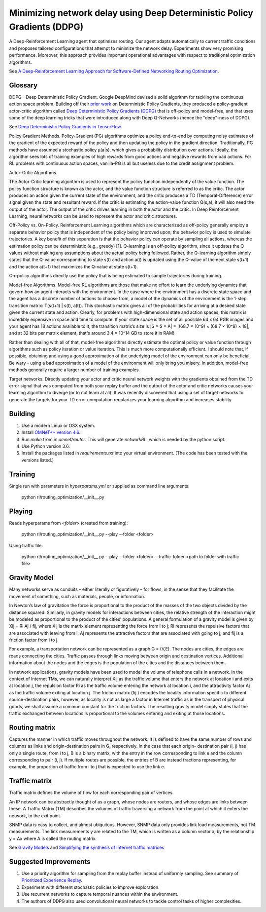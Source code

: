 Minimizing network delay using Deep Deterministic Policy Gradients (DDPG)
-------------------------------------------------------------------------

A Deep-Reinforcement Learning agent that optimizes routing. Our agent adapts automatically
to current traffic conditions and proposes tailored configurations that attempt to minimize
the network delay. Experiments show very promising performance. Moreover, this approach
provides important operational advantages with respect to traditional optimization algorithms.

See `A Deep-Reinforcement Learning Approach for Software-Defined Networking Routing Optimization <https://arxiv.org/abs/1709.07080>`_.


Glossary
^^^^^^^^

DDPG - Deep Deterministic Policy Gradient. Google DeepMind devised a solid algorithm for
tackling the continuous action space problem. Building off their `prior work <http://proceedings.mlr.press/v32/silver14.pdf>`_
on Deterministic Policy Gradients, they produced a policy-gradient actor-critic algorithm called
`Deep Deterministic Policy Gradients (DDPG) <https://arxiv.org/pdf/1509.02971v2.pdf>`_ that is
off-policy and model-free, and that uses some of the deep learning tricks that were introduced
along with Deep Q-Networks (hence the "deep"-ness of DDPG).

See `Deep Deterministic Policy Gradients in TensorFlow <https://pemami4911.github.io/blog/2016/08/21/ddpg-rl.html>`_.

Policy Gradient Methods. Policy-Gradient (PG) algorithms optimize a policy end-to-end by
computing noisy estimates of the gradient of the expected reward of the policy and then
updating the policy in the gradient direction. Traditionally, PG methods have assumed a
stochastic policy μ(a|s), which gives a probability distribution over actions. Ideally,
the algorithm sees lots of training examples of high rewards from good actions and negative
rewards from bad actions. For RL problems with continuous action spaces, vanilla-PG is all
but useless due to the credit assignment problem.

Actor-Critic Algorithms.

.. image:: ../../../images/actor-critic.png

The Actor-Critic learning algorithm is used to represent the policy function independently
of the value function. The policy function structure is known as the actor, and the value
function structure is referred to as the critic. The actor produces an action given the
current state of the environment, and the critic produces a TD (Temporal-Difference) error
signal given the state and resultant reward. If the critic is estimating the action-value
function Q(s,a), it will also need the output of the actor. The output of the critic drives
learning in both the actor and the critic. In Deep Reinforcement Learning, neural networks
can be used to represent the actor and critic structures.

Off-Policy vs. On-Policy. Reinforcement Learning algorithms which are characterized as
off-policy generally employ a separate behavior policy that is independent of the policy
being improved upon; the behavior policy is used to simulate trajectories. A key benefit
of this separation is that the behavior policy can operate by sampling all actions, whereas
the estimation policy can be deterministic (e.g., greedy) [1]. Q-learning is an off-policy
algorithm, since it updates the Q values without making any assumptions about the actual
policy being followed. Rather, the Q-learning algorithm simply states that the Q-value
corresponding to state s(t) and action a(t) is updated using the Q-value of the next state
s(t+1) and the action a(t+1) that maximizes the Q-value at state s(t+1).

On-policy algorithms directly use the policy that is being estimated to sample trajectories
during training.

Model-free Algorithms. Model-free RL algorithms are those that make no effort to learn the
underlying dynamics that govern how an agent interacts with the environment. In the case
where the environment has a discrete state space and the agent has a discrete number of
actions to choose from, a model of the dynamics of the environment is the 1-step transition
matrix: T(s(t+1) | s(t), a(t)). This stochastic matrix gives all of the probabilities for
arriving at a desired state given the current state and action. Clearly, for problems with
high-dimensional state and action spaces, this matrix is incredibly expensive in space and
time to compute. If your state space is the set of all possible 64 x 64 RGB images and your
agent has 18 actions available to it, the transition matrix’s size is \|S × S × A\| ≈
\|(68.7 × 10^9) × (68.7 × 10^9) × 18\|, and at 32 bits per matrix element, that's around
3.4 × 10^14 GB to store it in RAM!

Rather than dealing with all of that, model-free algorithms directly estimate the optimal
policy or value function through algorithms such as policy iteration or value iteration.
This is much more computationally efficient. I should note that, if possible, obtaining and
using a good approximation of the underlying model of the environment can only be beneficial.
Be wary - using a bad approximation of a model of the environment will only bring you misery.
In addition, model-free methods generally require a larger number of training examples.

Target networks. Directly updating your actor and critic neural network weights with the
gradients obtained from the TD error signal that was computed from both your replay buffer
and the output of the actor and critic networks causes your learning algorithm to diverge
(or to not learn at all). It was recently discovered that using a set of target networks to
generate the targets for your TD error computation regularizes your learning algorithm and
increases stability.


Building
^^^^^^^^

1. Use a modern Linux or OSX system.
2. Install `OMNeT++ version 4.6 <https://omnetpp.org/>`_.
3. Run `make` from in `omnet/router`. This will generate `networkRL`, which is needed by the
   python script.
4. Use Python version 3.6.
5. Install the packages listed in `requirements.txt` into your virtual environment. (The code
   has been tested with the versions listed.)


Training
^^^^^^^^

Single run with parameters in `hyperparams.yml` or supplied as command line arguments:

    python rl/routing_optimization/__init__.py


Playing
^^^^^^^

Reads hyperparams from `<folder>` (created from training):

    python rl/routing_optimization/__init__.py --play --folder <folder>

Using traffic file:

    python rl/routing_optimization/__init__.py --play --folder <folder> --traffic-folder <path to folder with traffic file>


Gravity Model
^^^^^^^^^^^^^

Many networks serve as conduits – either literally or figuratively – for flows, in the sense
that they facilitate the movement of something, such as materials, people, or information.

In Newton’s law of gravitation the force is proportional to the product of the masses of the
two objects divided by the distance squared. Similarly, in gravity models for interactions
between cities, the relative strength of the interaction might be modeled as proportional to
the product of the cities’ populations. A general formulation of a gravity model is given by
Xij = Ri·Aj / fij, where Xij is the matrix element representing the force from i to j; Ri
represents the repulsive factors that are associated with leaving from i; Aj represents the
attractive factors that are associated with going to j; and fij is a friction factor from i to j.

For example, a transportation network can be represented as a graph G = (V,E). The nodes are
cities, the edges are roads connecting the cities. Traffic passes through links moving between
origin and destination vertices. Additional information about the nodes and the edges is the
population of the cities and the distances between them.

.. image:: ../../../images/gravity_model.png

In network applications, gravity models have been used to model the volume of telephone calls
in a network. In the context of Internet TMs, we can naturally interpret Xij as the traffic
volume that enters the network at location i and exits at location j, the repulsion factor Ri
as the traffic volume entering the network at location i, and the attractivity factor Aj as
the traffic volume exiting at location j. The friction matrix (fij ) encodes the locality
information specific to different source-destination pairs, however, as locality is not as
large a factor in Internet traffic as in the transport of physical goods, we shall assume a
common constant for the friction factors. The resulting gravity model simply states that the
traffic exchanged between locations is proportional to the volumes entering and exiting at
those locations.


Routing matrix
^^^^^^^^^^^^^^

Captures the manner in which traffic moves throughout the network. It is defined to have the
same number of rows and columns as links and origin-destination pairs in G, respectively. In
the case that each origin- destination pair (i, j) has only a single route, from i to j, B is
a binary matrix, with the entry in the row corresponding to link e and the column corresponding
to pair (i, j). If multiple routes are possible, the entries of B are instead fractions
representing, for example, the proportion of traffic from i to j that is expected to use the
link e.

.. image:: ../../../images/routing_matrix.png


Traffic matrix
^^^^^^^^^^^^^^

Traffic matrix defines the volume of flow for each corresponding pair of vertices.

An IP network can be abstractly thought of as a graph, whose nodes are routers, and whose edges
are links between these. A Traffic Matrix (TM) describes the volumes of traffic traversing a
network from the point at which it enters the network, to the exit point.

SNMP data is easy to collect, and almost ubiquitous. However, SNMP data only provides link load
measurements, not TM measurements. The link measurements y are related to the TM, which is written
as a column vector x, by the relationship y = Ax where A is called the routing matrix.

.. image:: ../../../images/traffic_matrix.png


See `Gravity Models <https://courses.cs.ut.ee/2011/graphmining/Main/GravityModels>`_ and
`Simplifying the synthesis of Internet traffic matrices
<http://www.maths.adelaide.edu.au/matthew.roughan/papers/ccr_2005.pdf>`_


Suggested Improvements
^^^^^^^^^^^^^^^^^^^^^^

1. Use a priority algorithm for sampling from the replay buffer instead of uniformly sampling.
   See summary of `Prioritized Experience Replay <https://pemami4911.github.io/paper-summaries/deep-rl/2016/01/26/prioritizing-experience-replay.html>`_.
2. Experiment with different stochastic policies to improve exploration.
3. Use recurrent networks to capture temporal nuances within the environment.
4. The authors of DDPG also used convolutional neural networks to tackle control tasks of
   higher complexities.
